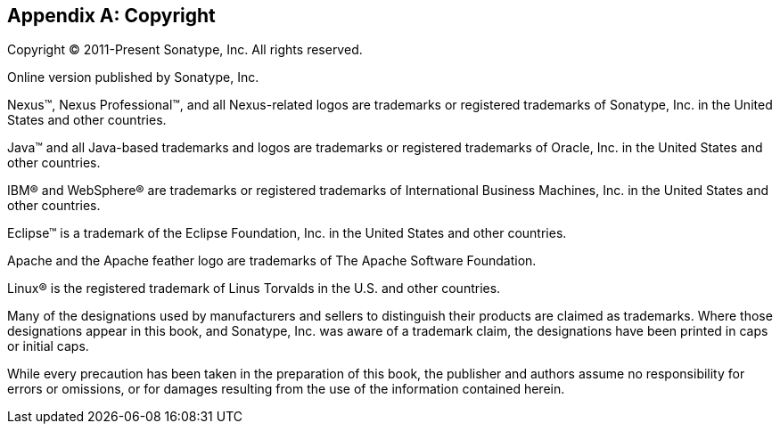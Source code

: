 [[copyright]]
[appendix]
== Copyright

Copyright © 2011-Present Sonatype, Inc. All rights reserved.

Online version published by Sonatype, Inc.

Nexus™, Nexus Professional™, and all Nexus-related logos are trademarks or registered trademarks of Sonatype, Inc. in the
United States and other countries.

Java™ and all Java-based trademarks and logos are trademarks or registered trademarks of Oracle, Inc. in the
United States and other countries.

IBM® and WebSphere® are trademarks or registered trademarks of International Business Machines, Inc. in the United
States and other countries.

Eclipse™ is a trademark of the Eclipse Foundation, Inc. in the United States and other countries.

Apache and the Apache feather logo are trademarks of The Apache Software Foundation.

Linux® is the registered trademark of Linus Torvalds in the U.S. and other countries.

Many of the designations used by manufacturers and sellers to distinguish their products are claimed as
trademarks. Where those designations appear in this book, and Sonatype, Inc. was aware of a trademark claim, the
designations have been printed in caps or initial caps.

While every precaution has been taken in the preparation of this book, the publisher and authors assume no
responsibility for errors or omissions, or for damages resulting from the use of the information contained herein.

////
/* Local Variables: */
/* ispell-personal-dictionary: "ispell.dict" */
/* End:             */
////

